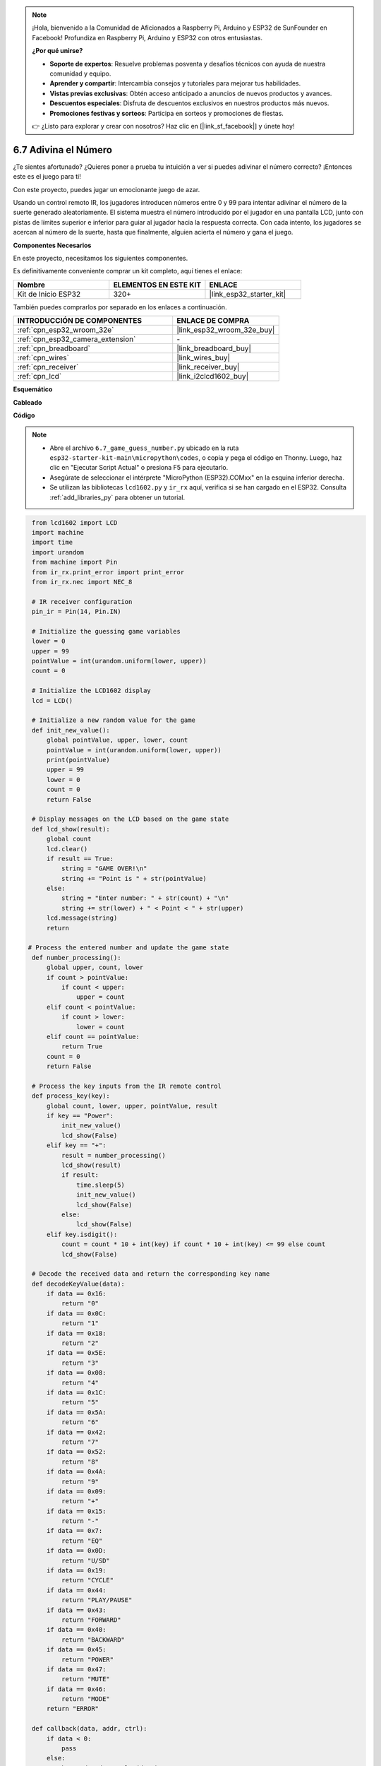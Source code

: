 .. note::

    ¡Hola, bienvenido a la Comunidad de Aficionados a Raspberry Pi, Arduino y ESP32 de SunFounder en Facebook! Profundiza en Raspberry Pi, Arduino y ESP32 con otros entusiastas.

    **¿Por qué unirse?**

    - **Soporte de expertos**: Resuelve problemas posventa y desafíos técnicos con ayuda de nuestra comunidad y equipo.
    - **Aprender y compartir**: Intercambia consejos y tutoriales para mejorar tus habilidades.
    - **Vistas previas exclusivas**: Obtén acceso anticipado a anuncios de nuevos productos y avances.
    - **Descuentos especiales**: Disfruta de descuentos exclusivos en nuestros productos más nuevos.
    - **Promociones festivas y sorteos**: Participa en sorteos y promociones de fiestas.

    👉 ¿Listo para explorar y crear con nosotros? Haz clic en [|link_sf_facebook|] y únete hoy!

.. _py_guess_number:

6.7 Adivina el Número
==============================

¿Te sientes afortunado? ¿Quieres poner a prueba tu intuición a ver si puedes adivinar el número correcto? ¡Entonces este es el juego para ti!

Con este proyecto, puedes jugar un emocionante juego de azar.

Usando un control remoto IR, los jugadores introducen números entre 0 y 99 para intentar adivinar el número de la suerte generado aleatoriamente.
El sistema muestra el número introducido por el jugador en una pantalla LCD, junto con pistas de límites superior e inferior para guiar
al jugador hacia la respuesta correcta. Con cada intento, los jugadores se acercan al número de la suerte,
hasta que finalmente, alguien acierta el número y gana el juego.

**Componentes Necesarios**

En este proyecto, necesitamos los siguientes componentes.

Es definitivamente conveniente comprar un kit completo, aquí tienes el enlace:

.. list-table::
    :widths: 20 20 20
    :header-rows: 1

    *   - Nombre
        - ELEMENTOS EN ESTE KIT
        - ENLACE
    *   - Kit de Inicio ESP32
        - 320+
        - |link_esp32_starter_kit|

También puedes comprarlos por separado en los enlaces a continuación.

.. list-table::
    :widths: 30 20
    :header-rows: 1

    *   - INTRODUCCIÓN DE COMPONENTES
        - ENLACE DE COMPRA

    *   - :ref:`cpn_esp32_wroom_32e`
        - |link_esp32_wroom_32e_buy|
    *   - :ref:`cpn_esp32_camera_extension`
        - \-
    *   - :ref:`cpn_breadboard`
        - |link_breadboard_buy|
    *   - :ref:`cpn_wires`
        - |link_wires_buy|
    *   - :ref:`cpn_receiver`
        - |link_receiver_buy|
    *   - :ref:`cpn_lcd`
        - |link_i2clcd1602_buy|


**Esquemático**

.. image:: ../../img/circuit/circuit_6.7_guess_number.png

**Cableado**

.. image:: ../../img/wiring/6.7_guess_receiver_bb.png
    :width: 800

**Código**

.. note::

    * Abre el archivo ``6.7_game_guess_number.py`` ubicado en la ruta ``esp32-starter-kit-main\micropython\codes``, o copia y pega el código en Thonny. Luego, haz clic en "Ejecutar Script Actual" o presiona F5 para ejecutarlo.
    * Asegúrate de seleccionar el intérprete "MicroPython (ESP32).COMxx" en la esquina inferior derecha.
    * Se utilizan las bibliotecas ``lcd1602.py`` y ``ir_rx`` aquí, verifica si se han cargado en el ESP32. Consulta :ref:`add_libraries_py` para obtener un tutorial.

.. code-block:: python

    from lcd1602 import LCD
    import machine
    import time
    import urandom
    from machine import Pin
    from ir_rx.print_error import print_error
    from ir_rx.nec import NEC_8

    # IR receiver configuration
    pin_ir = Pin(14, Pin.IN)

    # Initialize the guessing game variables
    lower = 0
    upper = 99
    pointValue = int(urandom.uniform(lower, upper))
    count = 0

    # Initialize the LCD1602 display
    lcd = LCD()

    # Initialize a new random value for the game
    def init_new_value():
        global pointValue, upper, lower, count
        pointValue = int(urandom.uniform(lower, upper))
        print(pointValue)
        upper = 99
        lower = 0
        count = 0
        return False

    # Display messages on the LCD based on the game state
    def lcd_show(result):
        global count
        lcd.clear()
        if result == True:
            string = "GAME OVER!\n"
            string += "Point is " + str(pointValue)
        else:
            string = "Enter number: " + str(count) + "\n"
            string += str(lower) + " < Point < " + str(upper)
        lcd.message(string)
        return

   # Process the entered number and update the game state
    def number_processing():
        global upper, count, lower
        if count > pointValue:
            if count < upper:
                upper = count
        elif count < pointValue:
            if count > lower:
                lower = count
        elif count == pointValue:
            return True
        count = 0
        return False

    # Process the key inputs from the IR remote control
    def process_key(key):
        global count, lower, upper, pointValue, result
        if key == "Power":
            init_new_value()
            lcd_show(False)
        elif key == "+":
            result = number_processing()
            lcd_show(result)
            if result:
                time.sleep(5)
                init_new_value()
                lcd_show(False)
            else:
                lcd_show(False)
        elif key.isdigit():
            count = count * 10 + int(key) if count * 10 + int(key) <= 99 else count
            lcd_show(False)

    # Decode the received data and return the corresponding key name
    def decodeKeyValue(data):       
        if data == 0x16:
            return "0"
        if data == 0x0C:
            return "1"
        if data == 0x18:
            return "2"
        if data == 0x5E:
            return "3"
        if data == 0x08:
            return "4"
        if data == 0x1C:
            return "5"
        if data == 0x5A:
            return "6"
        if data == 0x42:
            return "7"
        if data == 0x52:
            return "8"
        if data == 0x4A:
            return "9"
        if data == 0x09:
            return "+"
        if data == 0x15:
            return "-"
        if data == 0x7:
            return "EQ"
        if data == 0x0D:
            return "U/SD"
        if data == 0x19:
            return "CYCLE"
        if data == 0x44:
            return "PLAY/PAUSE"
        if data == 0x43:
            return "FORWARD"
        if data == 0x40:
            return "BACKWARD"
        if data == 0x45:
            return "POWER"
        if data == 0x47:
            return "MUTE"
        if data == 0x46:
            return "MODE"
        return "ERROR"

    def callback(data, addr, ctrl):
        if data < 0:
            pass
        else:
            key = decodeKeyValue(data)
            if key != "ERROR":
                process_key(key)

    # Initialize the IR receiver object with the callback function
    ir = NEC_8(pin_ir, callback)

    # ir.error_function(print_error)

    # Initialize the game with a new random value
    init_new_value()

    # Show the initial game state on the LCD
    lcd_show(False)

    try:
        while True:
            pass
    except KeyboardInterrupt:
        ir.close()



* Cuando se ejecuta el código, se genera un número secreto que no se muestra en el LCD, y lo que necesitas hacer es adivinarlo.
* Presiona el número que adivinaste en el control remoto, luego presiona la tecla ``+`` para confirmar.
* Simultáneamente, el rango mostrado en el LCD I2C 1602 disminuirá, y debes presionar el número adecuado basado en este nuevo rango.
* Si aciertas el número de la suerte, ya sea por suerte o por desgracia, aparecerá ``¡JUEGO TERMINADO!``.

.. note:: 

    Si el código y el cableado son correctos, pero el LCD aún no muestra ningún contenido, puedes ajustar el potenciómetro en la parte trasera para aumentar el contraste.

**¿Cómo funciona?**

A continuación, se presenta un análisis detallado de parte del código.

#. Inicializar las variables del juego de adivinanzas.

    .. code-block:: python
    
        lower = 0
        upper = 99
        pointValue = int(urandom.uniform(lower, upper))
        count = 0


    * ``lower`` y ``upper`` son los límites para el número secreto.
    * El número secreto (``valorPunto``) se genera aleatoriamente entre los límites ``lower`` y ``upper``.
    * La suposición actual del usuario (``count``).

#. Esta función restablece los valores del juego de adivinanzas y genera un nuevo número secreto.

    .. code-block:: python
    
        def init_new_value():
            global pointValue, upper, lower, count
            pointValue = int(urandom.uniform(lower, upper))
            print(pointValue)
            upper = 99
            lower = 0
            count = 0
            return False

#. Esta función muestra el estado actual del juego en la pantalla LCD.

    .. code-block:: python

        def lcd_show(result):
            global count
            lcd.clear()
            if result == True: 
                string = "GAME OVER!\n"
                string += "Point is " + str(pointValue)
            else: 
                string = "Enter number: " + str(count) + "\n"
                string += str(lower) + " < Point < " + str(upper)
            lcd.message(string)
            return

    * Si el juego ha terminado (``result=True``), muestra ``¡JUEGO TERMINADO!`` y el número secreto.
    * De lo contrario, muestra la suposición actual (``count``) y el rango de suposición actual (``lower`` a ``upper``)

#. Esta función procesa la suposición actual del usuario (``count``) y actualiza el rango de suposición.

    .. code-block:: python

        def number_processing():
            global upper, count, lower
            if count > pointValue:
                if count < upper:
                    upper = count
            elif count < pointValue:
                if count > lower:
                    lower = count
            elif count == pointValue:
                return True
            count = 0
            return False
    
    * Si la suposición actual (``count``) es más alta que el número secreto, se actualiza el límite superior.
    * Si la suposición actual (``count``) es más baja que el número secreto, se actualiza el límite inferior.
    * Si la suposición actual (``count``) es igual al número secreto, la función devuelve ``True`` (juego terminado).

#. Esta función procesa los eventos de pulsación de teclas recibidos del control remoto IR.

    .. code-block:: python

        def process_key(key):
            global count, lower, upper, pointValue, result
            if key == "Power":
                init_new_value()
                lcd_show(False)
            elif key == "+":
                result = number_processing()
                lcd_show(result)
                if result:
                    time.sleep(5)
                    init_new_value()
                    lcd_show(False)
                else:
                    lcd_show(False)
            elif key.isdigit():
                count = count * 10 + int(key) if count * 10 + int(key) <= 99 else count
                lcd_show(False)

    * Si se presiona la tecla ``Power``, el juego se reinicia.
    * Si se presiona la tecla ``+``, se procesa la suposición actual (``count``) y se actualiza el estado del juego.
    * Si se presiona una tecla de dígito, se actualiza la suposición actual (``count``) con el nuevo dígito.

#. Esta función de callback se activa cuando el receptor IR recibe

    .. code-block:: python

        def callback(data, addr, ctrl):
            if data < 0:
                pass
            else:
                key = decodeKeyValue(data)
                if key != "ERROR":
                    process_key(key)